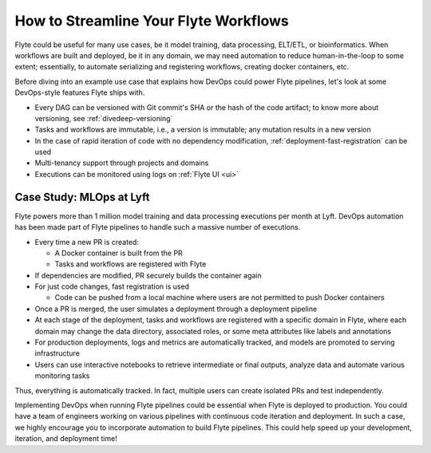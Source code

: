 .. _ideal-flow:

How to Streamline Your Flyte Workflows
--------------------------------------

Flyte could be useful for many use cases, be it model training, data processing, ELT/ETL, or bioinformatics.
When workflows are built and deployed, be it in any domain, we may need automation to reduce human-in-the-loop to some extent;
essentially, to automate serializing and registering workflows, creating docker containers, etc.

Before diving into an example use case that explains how DevOps could power Flyte pipelines, let's look at some DevOps-style features Flyte ships with.

- Every DAG can be versioned with Git commit's SHA or the hash of the code artifact; to know more about versioning, see :ref:`divedeep-versioning`
- Tasks and workflows are immutable, i.e., a version is immutable; any mutation results in a new version
- In the case of rapid iteration of code with no dependency modification, :ref:`deployment-fast-registration` can be used
- Multi-tenancy support through projects and domains
- Executions can be monitored using logs on :ref:`Flyte UI <ui>`

Case Study: MLOps at Lyft
=========================

Flyte powers more than 1 million model training and data processing executions per month at Lyft.
DevOps automation has been made part of Flyte pipelines to handle such a massive number of executions.

- Every time a new PR is created:

  - A Docker container is built from the PR
  - Tasks and workflows are registered with Flyte
- If dependencies are modified, PR securely builds the container again
- For just code changes, fast registration is used

  - Code can be pushed from a local machine where users are not permitted to push Docker containers
- Once a PR is merged, the user simulates a deployment through a deployment pipeline
- At each stage of the deployment, tasks and workflows are registered with a specific domain in Flyte,
  where each domain may change the data directory, associated roles, or some meta attributes like labels and annotations
- For production deployments, logs and metrics are automatically tracked, and models are promoted to serving infrastructure
- Users can use interactive notebooks to retrieve intermediate or final outputs, analyze data and automate various monitoring tasks

Thus, everything is automatically tracked. In fact, multiple users can create isolated PRs and test independently.

Implementing DevOps when running Flyte pipelines could be essential when Flyte is deployed to production.
You could have a team of engineers working on various pipelines with continuous code iteration and deployment.
In such a case, we highly encourage you to incorporate automation to build Flyte pipelines.
This could help speed up your development, iteration, and deployment time!